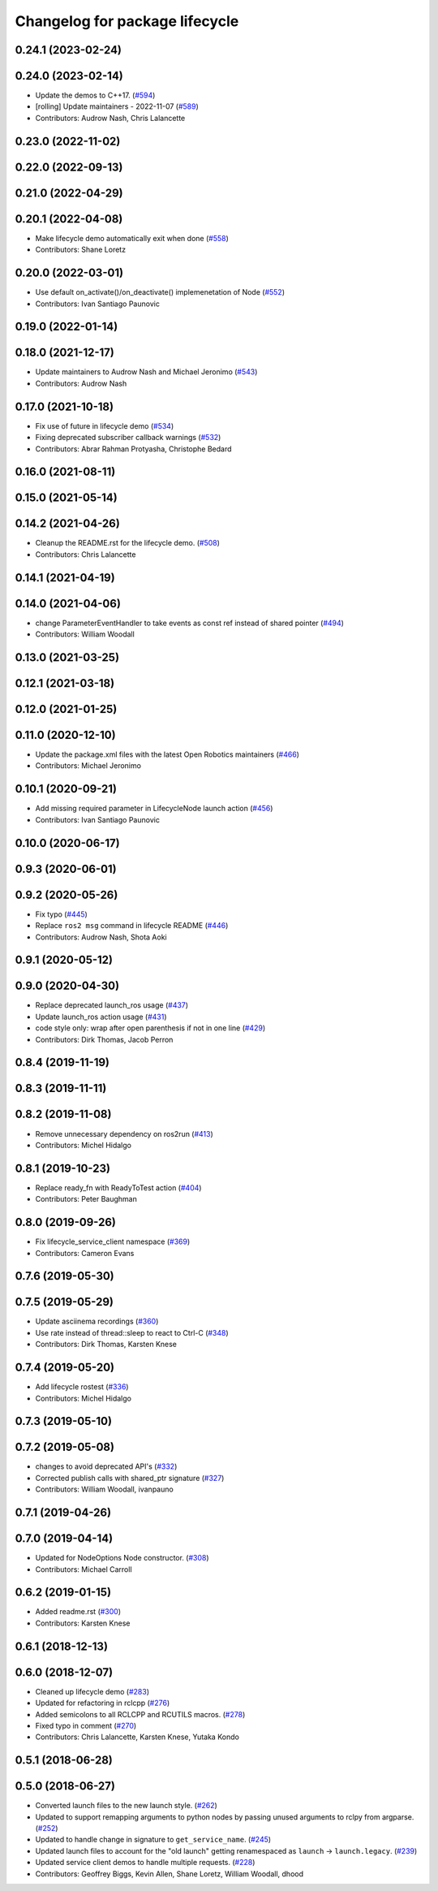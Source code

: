 ^^^^^^^^^^^^^^^^^^^^^^^^^^^^^^^
Changelog for package lifecycle
^^^^^^^^^^^^^^^^^^^^^^^^^^^^^^^

0.24.1 (2023-02-24)
-------------------

0.24.0 (2023-02-14)
-------------------
* Update the demos to C++17. (`#594 <https://github.com/ros2/demos/issues/594>`_)
* [rolling] Update maintainers - 2022-11-07 (`#589 <https://github.com/ros2/demos/issues/589>`_)
* Contributors: Audrow Nash, Chris Lalancette

0.23.0 (2022-11-02)
-------------------

0.22.0 (2022-09-13)
-------------------

0.21.0 (2022-04-29)
-------------------

0.20.1 (2022-04-08)
-------------------
* Make lifecycle demo automatically exit when done (`#558 <https://github.com/ros2/demos/issues/558>`_)
* Contributors: Shane Loretz

0.20.0 (2022-03-01)
-------------------
* Use default on_activate()/on_deactivate() implemenetation of Node (`#552 <https://github.com/ros2/demos/issues/552>`_)
* Contributors: Ivan Santiago Paunovic

0.19.0 (2022-01-14)
-------------------

0.18.0 (2021-12-17)
-------------------
* Update maintainers to Audrow Nash and Michael Jeronimo (`#543 <https://github.com/ros2/demos/issues/543>`_)
* Contributors: Audrow Nash

0.17.0 (2021-10-18)
-------------------
* Fix use of future in lifecycle demo (`#534 <https://github.com/ros2/demos/issues/534>`_)
* Fixing deprecated subscriber callback warnings (`#532 <https://github.com/ros2/demos/issues/532>`_)
* Contributors: Abrar Rahman Protyasha, Christophe Bedard

0.16.0 (2021-08-11)
-------------------

0.15.0 (2021-05-14)
-------------------

0.14.2 (2021-04-26)
-------------------
* Cleanup the README.rst for the lifecycle demo. (`#508 <https://github.com/ros2/demos/issues/508>`_)
* Contributors: Chris Lalancette

0.14.1 (2021-04-19)
-------------------

0.14.0 (2021-04-06)
-------------------
* change ParameterEventHandler to take events as const ref instead of shared pointer (`#494 <https://github.com/ros2/demos/issues/494>`_)
* Contributors: William Woodall

0.13.0 (2021-03-25)
-------------------

0.12.1 (2021-03-18)
-------------------

0.12.0 (2021-01-25)
-------------------

0.11.0 (2020-12-10)
-------------------
* Update the package.xml files with the latest Open Robotics maintainers (`#466 <https://github.com/ros2/demos/issues/466>`_)
* Contributors: Michael Jeronimo

0.10.1 (2020-09-21)
-------------------
* Add missing required parameter in LifecycleNode launch action (`#456 <https://github.com/ros2/demos/issues/456>`_)
* Contributors: Ivan Santiago Paunovic

0.10.0 (2020-06-17)
-------------------

0.9.3 (2020-06-01)
------------------

0.9.2 (2020-05-26)
------------------
* Fix typo (`#445 <https://github.com/ros2/demos/issues/445>`_)
* Replace ``ros2 msg`` command in lifecycle README (`#446 <https://github.com/ros2/demos/issues/446>`_)
* Contributors: Audrow Nash, Shota Aoki

0.9.1 (2020-05-12)
------------------

0.9.0 (2020-04-30)
------------------
* Replace deprecated launch_ros usage (`#437 <https://github.com/ros2/demos/issues/437>`_)
* Update launch_ros action usage (`#431 <https://github.com/ros2/demos/issues/431>`_)
* code style only: wrap after open parenthesis if not in one line (`#429 <https://github.com/ros2/demos/issues/429>`_)
* Contributors: Dirk Thomas, Jacob Perron

0.8.4 (2019-11-19)
------------------

0.8.3 (2019-11-11)
------------------

0.8.2 (2019-11-08)
------------------
* Remove unnecessary dependency on ros2run (`#413 <https://github.com/ros2/demos/issues/413>`_)
* Contributors: Michel Hidalgo

0.8.1 (2019-10-23)
------------------
* Replace ready_fn with ReadyToTest action (`#404 <https://github.com/ros2/demos/issues/404>`_)
* Contributors: Peter Baughman

0.8.0 (2019-09-26)
------------------
* Fix lifecycle_service_client namespace (`#369 <https://github.com/ros2/demos/issues/369>`_)
* Contributors: Cameron Evans

0.7.6 (2019-05-30)
------------------

0.7.5 (2019-05-29)
------------------
* Update asciinema recordings (`#360 <https://github.com/ros2/demos/issues/360>`_)
* Use rate instead of thread::sleep to react to Ctrl-C (`#348 <https://github.com/ros2/demos/issues/348>`_)
* Contributors: Dirk Thomas, Karsten Knese

0.7.4 (2019-05-20)
------------------
* Add lifecycle rostest (`#336 <https://github.com/ros2/demos/issues/336>`_)
* Contributors: Michel Hidalgo

0.7.3 (2019-05-10)
------------------

0.7.2 (2019-05-08)
------------------
* changes to avoid deprecated API's (`#332 <https://github.com/ros2/demos/issues/332>`_)
* Corrected publish calls with shared_ptr signature (`#327 <https://github.com/ros2/demos/issues/327>`_)
* Contributors: William Woodall, ivanpauno

0.7.1 (2019-04-26)
------------------

0.7.0 (2019-04-14)
------------------
* Updated for NodeOptions Node constructor. (`#308 <https://github.com/ros2/demos/issues/308>`_)
* Contributors: Michael Carroll

0.6.2 (2019-01-15)
------------------
* Added readme.rst (`#300 <https://github.com/ros2/demos/issues/300>`_)
* Contributors: Karsten Knese

0.6.1 (2018-12-13)
------------------

0.6.0 (2018-12-07)
------------------
* Cleaned up lifecycle demo (`#283 <https://github.com/ros2/demos/issues/283>`_)
* Updated for refactoring in rclcpp (`#276 <https://github.com/ros2/demos/issues/276>`_)
* Added semicolons to all RCLCPP and RCUTILS macros. (`#278 <https://github.com/ros2/demos/issues/278>`_)
* Fixed typo in comment (`#270 <https://github.com/ros2/demos/issues/270>`_)
* Contributors: Chris Lalancette, Karsten Knese, Yutaka Kondo

0.5.1 (2018-06-28)
------------------

0.5.0 (2018-06-27)
------------------
* Converted launch files to the new launch style. (`#262 <https://github.com/ros2/demos/issues/262>`_)
* Updated to support remapping arguments to python nodes by passing unused arguments to rclpy from argparse. (`#252 <https://github.com/ros2/demos/issues/252>`_)
* Updated to handle change in signature to ``get_service_name``. (`#245 <https://github.com/ros2/demos/issues/245>`_)
* Updated launch files to account for the "old launch" getting renamespaced as ``launch`` -> ``launch.legacy``. (`#239 <https://github.com/ros2/demos/issues/239>`_)
* Updated service client demos to handle multiple requests. (`#228 <https://github.com/ros2/demos/issues/228>`_)
* Contributors: Geoffrey Biggs, Kevin Allen, Shane Loretz, William Woodall, dhood
